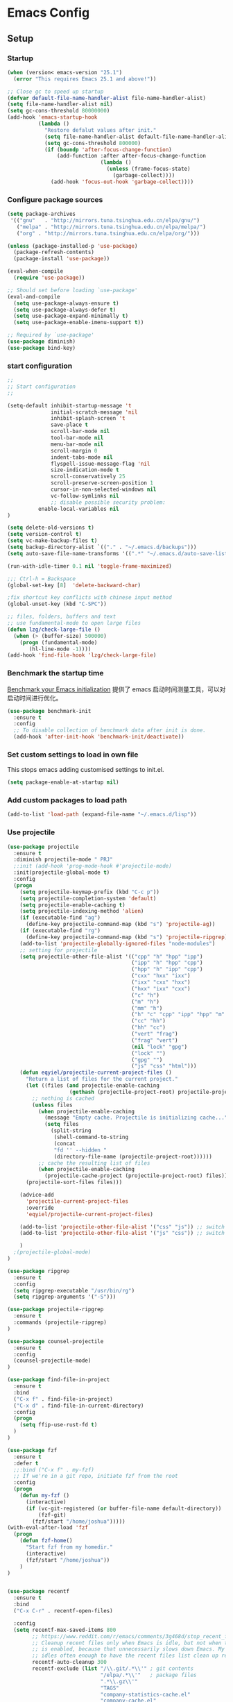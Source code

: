 
:PROPERTIES:
:END:

* Emacs Config
** Setup
*** Startup

#+begin_src emacs-lisp
(when (version< emacs-version "25.1")
  (error "This requires Emacs 25.1 and above!"))

;; Close gc to speed up startup
(defvar default-file-name-handler-alist file-name-handler-alist)
(setq file-name-handler-alist nil)
(setq gc-cons-threshold 80000000)
(add-hook 'emacs-startup-hook
          (lambda ()
            "Restore defalut values after init."
            (setq file-name-handler-alist default-file-name-handler-alist)
            (setq gc-cons-threshold 800000)
            (if (boundp 'after-focus-change-function)
                (add-function :after after-focus-change-function
                              (lambda ()
                                (unless (frame-focus-state)
                                  (garbage-collect))))
              (add-hook 'focus-out-hook 'garbage-collect))))
#+end_src
*** Configure package sources

#+BEGIN_SRC emacs-lisp
(setq package-archives
 '(("gnu"   . "http://mirrors.tuna.tsinghua.edu.cn/elpa/gnu/")
   ("melpa" . "http://mirrors.tuna.tsinghua.edu.cn/elpa/melpa/")
   ("org" . "http://mirrors.tuna.tsinghua.edu.cn/elpa/org/")))

(unless (package-installed-p 'use-package)
  (package-refresh-contents)
  (package-install 'use-package))

(eval-when-compile
  (require 'use-package))

;; Should set before loading `use-package'
(eval-and-compile
  (setq use-package-always-ensure t)
  (setq use-package-always-defer t)
  (setq use-package-expand-minimally t)
  (setq use-package-enable-imenu-support t))

;; Required by `use-package'
(use-package diminish)
(use-package bind-key)

#+END_SRC

*** start configuration
#+BEGIN_SRC emacs-lisp
;;
;; Start configuration
;;

(setq-default inhibit-startup-message 't
              initial-scratch-message 'nil
              inhibit-splash-screen 't
              save-place t
              scroll-bar-mode nil
              tool-bar-mode nil
              menu-bar-mode nil
              scroll-margin 0
              indent-tabs-mode nil
              flyspell-issue-message-flag 'nil
              size-indication-mode t
              scroll-conservatively 25
              scroll-preserve-screen-position 1
              cursor-in-non-selected-windows nil
              vc-follow-symlinks nil
              ;; disable possible security problem:
	      enable-local-variables nil
)

(setq delete-old-versions t)
(setq version-control t)
(setq vc-make-backup-files t)
(setq backup-directory-alist `(("." . "~/.emacs.d/backups")))
(setq auto-save-file-name-transforms '((".*" "~/.emacs.d/auto-save-list" t)))

(run-with-idle-timer 0.1 nil 'toggle-frame-maximized)

;;; Ctrl-h = Backspace
(global-set-key [8]  'delete-backward-char)

;fix shortcut key conflicts with chinese input method
(global-unset-key (kbd "C-SPC"))

;; files, folders, buffers and text
;; use fundamental-mode to open large files
(defun lzg/check-large-file ()
  (when (> (buffer-size) 500000)
    (progn (fundamental-mode)
	   (hl-line-mode -1))))
(add-hook 'find-file-hook 'lzg/check-large-file)

#+END_SRC


*** Benchmark the startup time
[[https://github.com/dholm/benchmark-init-el][Benchmark your Emacs initialization]] 提供了 emacs 启动时间测量工具，可以对启动时间进行优化。

#+BEGIN_SRC emacs-lisp
(use-package benchmark-init
  :ensure t
  :config
  ;; To disable collection of benchmark data after init is done.
  (add-hook 'after-init-hook 'benchmark-init/deactivate))
#+END_SRC

*** Set custom settings to load in own file

This stops emacs adding customised settings to init.el.

#+BEGIN_SRC emacs-lisp
(setq package-enable-at-startup nil)
#+END_SRC

*** Add custom packages to load path

#+BEGIN_SRC emacs-lisp
(add-to-list 'load-path (expand-file-name "~/.emacs.d/lisp"))
#+END_SRC

*** Use projectile
#+BEGIN_SRC emacs-lisp
(use-package projectile
  :ensure t
  :diminish projectile-mode " PRJ"
  ;:init (add-hook 'prog-mode-hook #'projectile-mode)
  :init(projectile-global-mode t)
  :config
  (progn
    (setq projectile-keymap-prefix (kbd "C-c p"))
    (setq projectile-completion-system 'default)
    (setq projectile-enable-caching t)
    (setq projectile-indexing-method 'alien)
    (if (executable-find "ag")
      (define-key projectile-command-map (kbd "s") 'projectile-ag))
    (if (executable-find "rg")
      (define-key projectile-command-map (kbd "s") 'projectile-ripgrep))
    (add-to-list 'projectile-globally-ignored-files "node-modules")
    ;; setting for projectile
    (setq projectile-other-file-alist '(("cpp" "h" "hpp" "ipp")
                                        ("ipp" "h" "hpp" "cpp")
                                        ("hpp" "h" "ipp" "cpp")
                                        ("cxx" "hxx" "ixx")
                                        ("ixx" "cxx" "hxx")
                                        ("hxx" "ixx" "cxx")
                                        ("c" "h")
                                        ("m" "h")
                                        ("mm" "h")
                                        ("h" "c" "cpp" "ipp" "hpp" "m" "mm")
                                        ("cc" "hh")
                                        ("hh" "cc")
                                        ("vert" "frag")
                                        ("frag" "vert")
                                        (nil "lock" "gpg")
                                        ("lock" "")
                                        ("gpg" "")
                                        ("js" "css" "html")))
    (defun eqyiel/projectile-current-project-files ()
      "Return a list of files for the current project."
      (let ((files (and projectile-enable-caching
                    (gethash (projectile-project-root) projectile-projects-cache))))
        ;; nothing is cached
        (unless files
          (when projectile-enable-caching
            (message "Empty cache. Projectile is initializing cache..."))
            (setq files
              (split-string
               (shell-command-to-string
               (concat
               "fd '' --hidden "
               (directory-file-name (projectile-project-root))))))
          ;; cache the resulting list of files
          (when projectile-enable-caching
            (projectile-cache-project (projectile-project-root) files)))
      (projectile-sort-files files)))

    (advice-add
      'projectile-current-project-files
      :override
      'eqyiel/projectile-current-project-files)

    (add-to-list 'projectile-other-file-alist '("css" "js")) ;; switch from css -> js
    (add-to-list 'projectile-other-file-alist '("js" "css")) ;; switch from js -> css

    )
  ;(projectile-global-mode)
)

(use-package ripgrep
  :ensure t
  :config
  (setq ripgrep-executable "/usr/bin/rg")
  (setq ripgrep-arguments '("-S")))

(use-package projectile-ripgrep
  :ensure t
  :commands (projectile-ripgrep)
)

(use-package counsel-projectile
  :ensure t
  :config
  (counsel-projectile-mode)
)

(use-package find-file-in-project
  :ensure t
  :bind
  ("C-x f" . find-file-in-project)
  ("C-x d" . find-file-in-current-directory)
  :config
  (progn 
    (setq ffip-use-rust-fd t)
  )  
)

(use-package fzf
  :ensure t
  :defer t
  ;;:bind ("C-x f" . my-fzf)
  ;; If we're in a git repo, initiate fzf from the root
  :config
  (progn
    (defun my-fzf ()
      (interactive)
      (if (vc-git-registered (or buffer-file-name default-directory))
          (fzf-git)
        (fzf/start "/home/joshua")))))
(with-eval-after-load 'fzf
  (progn
    (defun fzf-home()
      "Start fzf from my homedir."
      (interactive)
      (fzf/start "/home/joshua"))
    )
)


(use-package recentf
  :ensure t
  :bind
  ("C-x C-r" . recentf-open-files)

  :config
  (setq recentf-max-saved-items 800
        ;; https://www.reddit.com/r/emacs/comments/3g468d/stop_recent_files_showing_elpa_packages/
        ;; Cleanup recent files only when Emacs is idle, but not when the mode
        ;; is enabled, because that unnecessarily slows down Emacs. My Emacs
        ;; idles often enough to have the recent files list clean up regularly
        recentf-auto-cleanup 300
        recentf-exclude (list "/\\.git/.*\\'" ; git contents
                              "/elpa/.*\\'"   ; package files
                              ".*\\.gz\\'"
                              "TAGS"
                              "company-statistics-cache.el"
                              "company-cache.el"
                              ".*-autoloads\\.el\\'"
                              ;; https://github.com/hlissner/.emacs.d/blob/master/core/core-editor.el
                              "^/tmp/"
                              "^/ssh:"
                              "/TAGS$"
                              "^/var/folders/.+$"
                              ;; John Wiegley
                              "~\\'"
                              "\\`out\\'"
                              "\\.log\\'"
                              "^/[^/]*:"
                              "\\.el\\.gz\\'"))
  (recentf-mode 1))
#+END_SRC

** Coding
*** global config
#+BEGIN_SRC emacs-lisp

;You can also tell Emacs to revert buffers periodically. To do this for a specific buffer, enable the minor mode Auto-Revert mode by typing M-x auto-revert-mode. This automatically reverts the current buffer when its visited file changes on disk. To do the same for all file buffers, type M-x global-auto-revert-mode to enable Global Auto-Revert mode. These minor modes do not check or revert remote files, because that is usually too slow. This behavior can be changed by setting the variable auto-revert-remote-files to non-nil.
;我们使能 global-auto-revert-mode, 就是想以 disk 上的修改为准

(global-auto-revert-mode)

(setq
  backup-by-copying t
  backup-directory-alist  '(("." . "~/.saves"))
  delete-old-versions t
  kept-new-versions 6
  kept-old-versions 2
  version-control t)

(set-language-environment "UTF-8")


(define-key global-map (kbd "S-<left>") 'windmove-left)
(define-key global-map (kbd "S-<right>") 'windmove-right)
(define-key global-map (kbd "S-<up>") 'windmove-up)
(define-key global-map (kbd "S-<down>") 'windmove-down)

;; select current line
(defun highlight-current-line ()
   (interactive)
   (set-mark (line-beginning-position))
   (end-of-line))

(define-key global-map (kbd "C-M-l") 'highlight-current-line)
(define-key global-map (kbd "C-c ,") 'rename-buffer)


;; open truncate lines
;; https://www.zhihu.com/question/50377885 自动换行
(global-visual-line-mode 1) ; 1 for on, 0 for off.

(use-package exec-path-from-shell
  :ensure)

(exec-path-from-shell-copy-env "PATH")

#+END_SRC

*** Which-key
非常有用的组件，当只是输入一部分是按键时，在下面窗口显示候选项.
#+BEGIN_SRC emacs-lisp
;; bring up help for key bindings
(use-package which-key
  :ensure t
  :config
  (which-key-mode))
#+END_SRC
*** rtags
#+begin_src emacs-lisp
;(use-package rtags
;  :config
;  (progn
;  (add-hook 'c-mode-common-hook 
;			  (lambda () 
;				(rtags-enable-standard-keybindings)
;				(local-set-key (kbd "M-.") 'rtags-find-symbol-at-point)
;;				(local-set-key (kbd "M-s") 'rtags-find-symbol)
;				(local-set-key (kbd "M-,") 'rtags-location-stack-back)
;				(local-set-key (kbd "C-M-*") 'rtags-location-stack-forward)
;				(local-set-key (kbd "M-N") 'rtags-next-match)
;				(local-set-key (kbd "M-P") 'rtags-previous-match)
;				(local-set-key (kbd "C-S-SPC") 'rtags-print-cursorinfo)
;				))
;	))
;
#+end_src
*** ggtags for source code navigation

https://github.com/leoliu/ggtags

#+BEGIN_SRC emacs-lisp
; tags for code navigation
;(use-package ggtags
;  :ensure t
;  :config
;  (progn
;  (defun enable-ggtags-condition ()
;    (when
;      (locate-dominating-file default-directory "GTAGS")
;      (add-hook 'prog-mode-hook #'ggtags-mode)))
;  (enable-ggtags-condition)
;  (define-key ggtags-mode-map (kbd "C-c g s") 'ggtags-find-other-symbol)
;  (define-key ggtags-mode-map (kbd "C-c g h") 'ggtags-view-tag-history)
;  (define-key ggtags-mode-map (kbd "C-c g r") 'ggtags-find-reference)
;  (define-key ggtags-mode-map (kbd "C-c g t") 'ggtags-find-tag-dwim) 
;  (define-key ggtags-mode-map (kbd "C-c g f") 'ggtags-find-file)
;  (define-key ggtags-mode-map (kbd "C-c g c") 'ggtags-create-tags)
;  (define-key ggtags-mode-map (kbd "C-c g u") 'ggtags-update-tags)
;  ;(define-key ggtags-mode-map (kbd "M-]") 'ggtags-find-reference)
;  ;(define-key ggtags-mode-map (kbd "C-M-.") 'ggtags-find-tag-regexp)
;  )
;)
#+END_SRC

*** Dump jump

https://github.com/jacktasia/dumb-jump

#+BEGIN_SRC emacs-lisp
(use-package dumb-jump
  :bind (("M-g o" . dumb-jump-go-other-window)
         ("M-g j" . dumb-jump-go)
         ("M-g b" . dumb-jump-back)
         ("M-g i" . dumb-jump-go-prompt)
         ("M-g x" . dumb-jump-go-prefer-external)
         ("M-g z" . dumb-jump-go-prefer-external-other-window))
  :ensure)

#+END_SRC
*** Auto complete with company

[[https://phenix3443.github.io/notebook/emacs/company-practice.html][company-mode 实践]]


#+BEGIN_SRC emacs-lisp

(use-package company
  :ensure t
  :defer t
  :diminish company-mode " AC"
  :init
  (progn
    (require 'company)
    (setq company-minimum-prefix-length 2
          company-require-match nil
          company-dabbrev-ignore-case nil
          company-dabbrev-downcase nil
          company-backends
          '((company-capf
             company-files
             company-keywords
             company-yasnippet
             )
             (company-abbrev company-dabbrev)))
     (define-key company-mode-map (kbd "M-/") 'company-complete)
     (define-key company-active-map (kbd "M-n") nil)
     (define-key company-active-map (kbd "M-p") nil)
     (global-company-mode t))
)

#+END_SRC

*** LSP

#+BEGIN_SRC emacs-lisp
;(use-package eglot
;  :hook (prog-mode . eglot-ensure)
;  :config 
;  (add-to-list 'eglot-server-programs '(python-mode . ("pyls")))
;  (add-to-list 'eglot-server-programs '(rust-mode . ("rls")))
;;  (add-to-list 'eglot-server-programs '((c++-mode c-mode) "clangd"))
;  (add-to-list 'eglot-server-programs '((c++-mode c-mode) "ccls"))
;  (add-to-list 'eglot-server-programs '(js2-mode . ("javascript-typescript-stdio")))
;  (add-to-list 'eglot-server-programs '(typescript-mode . ("javascript-typescript-stdio")))
;  (add-to-list 'eglot-server-programs '(javascript-mode . ("javascript-typescript-stdio")))
;  (add-hook 'eglot--managed-mode-hook (lambda () (flymake-mode -1)))
;)

;https://emacs-china.org/t/lsp-mode-lsp-el/7742 使用lsp-mode 的新接口
(use-package lsp-mode
:commands lsp
:custom
  (lsp-project-blacklist '("^/usr/"))
  (lsp-prefer-flymake nil)
  (lsp-highlight-symbol-at-point nil)
  (lsp-auto-guess-root t)
:config
  (require 'lsp-clients)
)

(use-package lsp-ui
:commands lsp-ui-mode
:hook
(lsp-mode . lsp-ui-mode)
:bind (:map lsp-ui-mode-map
    ([remap xref-find-definitions] . lsp-ui-peek-find-definitions)
    ([remap xref-find-references] . lsp-ui-peek-find-references))
:config
  (setq lsp-ui-sideline-enable t
        lsp-ui-sideline-show-symbol t
        lsp-ui-sideline-show-hover t
        lsp-ui-sideline-show-code-actions t
        lsp-ui-sideline-update-mode 'point)
)

(use-package company-lsp
:commands company-lsp
:custom
  (company-quickhelp-delay 1)
  (company-lsp-enable-snippet t)
  (company-lsp-async t)
  (company-lsp-cache-candidates t)
  (company-lsp-enable-recompletion t)
:config
  (push 'company-lsp company-backends)
)
#+END_SRC

*** Yasnippet

#+BEGIN_SRC emacs-lisp
;;;;;;;;;;;;;;;;;;;;;;;;;;;;;;;;;;;;;;;;;;;;;;;;;;;;;;;;;;;;;;;;;;;;;;
;; Package: yasnippet
;;;;;;;;;;;;;;;;;;;;;;;;;;;;;;;;;;;;;;;;;;;;;;;;;;;;;;;;;;;;;;;;;;;;;;
(use-package yasnippet
  :ensure t
  :commands (yas-reload-all)
  :init
  (eval-when-compile
    ;; Silence missing function warnings
    (declare-function yas-global-mode "yasnippet.el"))
  :defer 5
  :config
  (yas-global-mode t)
  (yas-reload-all))
(use-package yasnippet-snippets
  :ensure t
  :after yasnippet
  :config
  (yas-reload-all))

#+END_SRC
*** docker
#+BEGIN_SRC emacs-lisp
(use-package dockerfile-mode
  :defer t
  :ensure t
)
#+END_SRC

*** web-mode
#+BEGIN_SRC emacs-lisp

(use-package emmet-mode
  :defer t
  :ensure t
)

(use-package nodejs-repl
  :defer t
  :ensure)

(use-package web-mode
  :defer t
  :ensure t
  :mode (("\\.jsx\\'" . web-mode)
         ("\\.vue\\'" . web-mode)
         ("\\.js\\'" . web-mode)
         ("\\.ts\\'" . web-mode)
         ("\\.css\\'" . web-mode)
         ("\\.json\\'" . web-mode)
         ("\\.html\\'" . web-mode))
  :config
    (add-hook 'web-mode-hook 'emmet-mode)
    (add-hook 'web-mode-hook 'company-mode)
    (add-hook 'web-mode-hook
      (lambda ()
        (progn
          (setq web-mode-script-padding 0)
          (setq web-mode-enable-current-element-highlight nil)
          (set-face-foreground 'web-mode-html-tag-bracket-face "white")
          (when (string= web-mode-content-type "jsx")
            (progn
              (setq-local emmet-expand-jsx-className? t))))))
       (define-key web-mode-map (kbd "C-j") 'emmet-expand-line)
       (define-key web-mode-map (kbd "C-c z z") 'nodejs-repl)
       (define-key web-mode-map (kbd "C-c z r") 'nodejs-repl-send-region)
       (define-key web-mode-map (kbd "C-c z l") 'nodejs-repl-send-last-sexp)
       (add-to-list 'web-mode-content-types '("html" . "\\.vue\\'"))
       (add-to-list 'web-mode-content-types '("json" . "\\.json\\'"))
       (add-to-list 'web-mode-content-types '("jsx" . ".\\.js[x]?\\'")))

#+END_SRC

*** whitespace-cleanup
#+BEGIN_SRC emacs-lisp
(use-package whitespace-cleanup-mode
  :ensure t
  :config
  ;(add-hook 'before-save-hook 'whitespace-cleanup))
)
#+END_SRC

*** markdown
#+BEGIN_SRC emacs-lisp
(use-package markdown-mode
  :defer t
  :ensure t
  :commands (markdown-mode gfm-mode)
  :config (define-key markdown-mode-map (kbd "C-c C-c") 'markdown-preview-mode)
  :init (setq markdown-command "multimarkdown")

  (use-package markdown-preview-mode
  :ensure t
    :defer t)
)
#+END_SRC

*** typescript

#+BEGIN_SRC emacs-lisp
;https://github.com/ananthakumaran/tide
;(use-package tide
;  :ensure t
;  :defer t
;  :config
;
;    (defun my-ts-mode-configuration ()
;      (interactive)
;      (tide-setup)
;      (eldoc-mode +1)
;      (tide-hl-identifier-mode +1)
;      (company-mode +1))
;      ; (define-key typescript-mode-map (kbd "M-/") 'tide-jump-to-implementation)
;      ;(define-key typescript-mode-map (kbd "M-?") 'tide-references))
;
;    (add-hook 'typescript-mode 'my-ts-mode-configuration)
;    ;; aligns annotation to the right hand side
;    (setq company-tooltip-align-annotations t)
;    ;; formats the buffer before saving
;    (add-hook 'before-save-hook 'tide-format-before-save)
;    (add-to-list 'auto-mode-alist '("\\.js\\'" . typescript-mode))
;    (add-to-list 'auto-mode-alist '("\\.ts\\'" . typescript-mode))
;
;    (setq tide-format-options '(:insertSpaceAfterFunctionKeywordForAnonymousFunctions t :placeOpenBraceOnNewLineForFunctions nil))
;)

#+END_SRC

*** Spell check for text editor mode
#+BEGIN_SRC emacs-lisp
(set-default 'ispell-skip-html t)
(setq ispell-local-dictionary "english")
(setq-default ispell-program-name "hunspell")

(defun turn-on-flyspell ()
  "Force flyspell-mode on using a positive arg.  For use in hooks."
  (interactive)
  (flyspell-mode 1))

(autoload 'flyspell-mode "flyspell" "On-the-fly spelling checker." t)
(add-hook 'text-mode-hook 'turn-on-flyspell)
(add-hook 'TeX-mode-hook 'turn-on-flyspell)

#+END_SRC

*** init-editing-utils.el
#+BEGIN_SRC emacs-lisp

;; whitespace mode
(autoload 'whitespace-mode "whitespace" "Toggle whitespace visualization."        t)
(autoload 'whitespace-toggle-options "whitespace" "Toggle local `whitespace-mode' options." t)

;https://www.reddit.com/r/emacs/comments/3rxfr5/xclip_copypaste_killyank_and_emacs_in_a_terminal/
(use-package xclip
  :ensure t
  :config
  (xclip-mode 1)
  (setq x-select-enable-clipboard t 
        x-select-enable-primary t)
)

;https://stackoverflow.com/questions/1229142/how-can-i-save-my-mini-buffer-history-in-emacs
(savehist-mode 1)
;; http://www.oreillynet.com/lpt/wlg/6162
;(setq x-select-enable-clipboard t)
;(setq interprogram-paste-function 'x-cut-buffer-or-selection-value)

;(global-set-key "\C-w" 'clipboard-kill-region)
;(global-set-key "\M-w" 'clipboard-kill-ring-save)
;(global-set-key "\C-y" 'clipboard-yank)


(setq select-active-regions t) ;  active region sets primary X11 selection
(global-set-key [mouse-2] 'mouse-yank-primary)  ; make mouse middle-click only paste from primary X11 selection, not clipboard and kill ring.

;;http://superuser.com/questions/330849/can-i-tell-emacs-to-paste-middle-mouse-button-on-the-cursor-position
(setq mouse-yank-at-point t)

(defun yank-to-x-clipboard ()
  (interactive)
  (if (region-active-p)
        (progn
          (shell-command-on-region (region-beginning) (region-end) "xsel -i -b")
          (message "Yanked region to clipboard!")
          (deactivate-mark))
    (message "No region active; can't yank to clipboard!")))

#+END_SRC
*** Magit is an awesome interface to git. Summon it with `C-x g`.
#+BEGIN_SRC emacs-lisp
(use-package magit
  :defer t
  :ensure t
  :bind ("C-x g" . magit-status))
(use-package git-gutter
  :ensure t
  :config
  (global-git-gutter-mode 't)
  :diminish git-gutter-mode)
(use-package git-timemachine
  :ensure t)
#+END_SRC

*** C/C++ mode
- **Install ccls**

#+begin_src shell
git clone --depth=1 --recursive https://github.com/MaskRay/ccls
cd ccls
cmake -H. -BRelease -DCMAKE_BUILD_TYPE=Release -DCMAKE_EXPORT_COMPILE_COMMANDS=YES
cmake  --build Release
#+end_src

- **Install ccls shell wrapper(/usr/local/bin/ccls)**

#+begin_src shell
CCLS_DIR=/data/code/misc/ccls
exec $CCLS_DIR/Release/ccls --log-file=/tmp/ccls.log -v=1  "$@"
#+end_src

#+BEGIN_SRC emacs-lisp
(use-package ccls
  :init
  (defun ccls/callee () (interactive)
	 (lsp-ui-peek-find-custom "$ccls/call" '(:callee t)))
  (defun ccls/caller () (interactive)
	 (lsp-ui-peek-find-custom "$ccls/call"))
  (defun ccls/vars (kind)
    (lsp-ui-peek-find-custom "$ccls/vars" `(:kind ,kind)))
  (defun ccls/base (levels)
    (lsp-ui-peek-find-custom "$ccls/inheritance" `(:levels ,levels)))
  (defun ccls/derived (levels)
    (lsp-ui-peek-find-custom "$ccls/inheritance" `(:levels ,levels :derived t)))
  (defun ccls/member (kind) (interactive)
	 (lsp-ui-peek-find-custom "$ccls/member" `(:kind ,kind)))

  ;; References w/ Role::Role
  (defun ccls/references-read () (interactive)
	 (lsp-ui-peek-find-custom
	  "textDocument/references"
	  (plist-put
	   (lsp--text-document-position-params) :role 8)))

  ;; References w/ Role::Write
  (defun ccls/references-write ()
    (interactive)
    (lsp-ui-peek-find-custom
     "textDocument/references"
     (plist-put
      (lsp--text-document-position-params) :role 16)))

  ;; References w/ Role::Dynamic bit (macro expansions)
  (defun ccls/references-macro () (interactive)
	 (lsp-ui-peek-find-custom
	  "textDocument/references"
	  (plist-put
	   (lsp--text-document-position-params) :role 64)))

  ;; References w/o Role::Call bit (e.g. where functions are taken addresses)
  (defun ccls/references-not-call () (interactive)
	 (lsp-ui-peek-find-custom
	  "textDocument/references"
	  (plist-put
	   (lsp--text-document-position-params) :excludeRole 32)))
  ;; ccls/vars ccls/base ccls/derived ccls/members have a parameter while others are interactive.
  ;; (ccls/base 1) direct bases
  ;; (ccls/derived 1) direct derived
  ;; (ccls/member 2) => 2 (Type) => nested classes / types in a namespace
  ;; (ccls/member 3) => 3 (Func) => member functions / functions in a namespace
  ;; (ccls/member 0) => member variables / variables in a namespace
  ;; (ccls/vars 1) => field
  ;; (ccls/vars 2) => local variable
  ;; (ccls/vars 3) => field or local variable. 3 = 1 | 2
  ;; (ccls/vars 4) => parameter
  ;:custom
  ;(ccls-executable "/home/joshua/code/misc/ccls/Release/ccls")
  ;(ccls-args '("--log-file=/home/joshua/tmp/ccls.log" "-v=2" "--init={\"maxPathSize\":512}"))
  :hook ((c-mode c++-mode) . (lambda () (require 'ccls) (lsp)))
)

(use-package ivy-xref
  :ensure t
  :after ivy
  :custom (xref-show-xrefs-function #'ivy-xref-show-xrefs))


(use-package clang-format
  :init
  (setq clang-format-style "Google")
  :bind
  (("C-c C-f" . clang-format-region)))

(use-package modern-cpp-font-lock
  :ensure t
  :delight modern-c++-font-lock-mode
  :hook (c++-mode . modern-c++-font-lock-mode))

;; google-c-style
(use-package google-c-style
  :ensure t
  :hook ((c-mode-common . google-set-c-style)
         (c-mode-common . google-make-newline-indent)))

;; cmake-mode
(use-package cmake-mode
  :ensure t
  :defer t
  :hook (cmake-mode . (lambda()
                        (progn
                          (setq-local company-idle-delay nil)
                          (setq-local company-dabbrev-code-everywhere t)
                          (setq-local company-backends '(company-cmake
                                                         company-capf
                                                         company-files))))))

;; cmake-font-lock
(use-package cmake-font-lock
  :ensure t
  :commands (cmake-font-lock-activate)
  :hook (cmake-mode . (lambda() (progn
                              (cmake-font-lock-activate)
                              (font-lock-refresh-defaults)))))

;;http://emacs-fu.blogspot.com/2008/12/quickly-switching-between-header-and.html
;;quickly switch between header and source
(add-hook 'c-mode-common-hook
  (lambda()
    (local-set-key  (kbd "C-c o") 'ff-find-other-file)))

;;; http://www.emacswiki.org/emacs/CEldocMode
;;(add-hook 'c-mode-hook 'c-turn-on-eldoc-mode)

#+END_SRC

*** Tex/LaTeX mode
#+BEGIN_SRC emacs-lisp
(use-package auctex
  :ensure t
  :mode ("\\.tex\\'" . latex-mode)
  :defer t
  :custom
   (TeX-auto-save t)
   (TeX-electric-escape nil)
   (TeX-electric-math '("\\(" . "\\)") "Smart $ behavior")
   (TeX-electric-sub-and-superscript t)
   (TeX-parse-self t)
   (reftex-plug-into-AUCTeX t)
   (TeX-source-correlate-method 'synctex)
   (TeX-source-correlate-mode t)
   (TeX-clean-confirm nil)
   ;; TeX-command-list by default contains a bunch of stuff I'll never
   ;; use. I use latexmk, xelatexmk, and View.  That's pretty much it.
   ;; Maybe one day I'll add "clean" back to the list.
   (TeX-command-list
    '(("LaTeXMK" "latexmk -synctex=1 -quiet -xelatex %s"
       TeX-run-compile nil t :help "Process file with xelatexmk")
      ("View" "%V" TeX-run-discard-or-function nil t :help "Run Viewer")))
  :hook
   (LaTeX-mode . LaTeX-math-mode)
   (LaTeX-mode . reftex-mode)
   (LaTeX-mode . TeX-PDF-mode)
   (LaTeX-mode . LaTeX-preview-setup)
   (LaTeX-mode . flyspell-mode)
  :config
  (setq-default TeX-master nil)
  (setq-default TeX-engine 'xetex)
  (setq-default TeX-command-default "LaTeXMK")
  (setq-default TeX-PDF-mode t)
  (use-package auctex-latexmk
    :ensure t
    :config
    (auctex-latexmk-setup))

  (use-package company-auctex
    :ensure t
    :requires company
    :config
    (company-auctex-init))
  )

(use-package company-math
  :ensure t
  :requires company
  :config
  (add-hook 'LaTeX-mode-hook (lambda ()
                               (set (make-local-variable 'company-backends)
                                     '(company-math-symbols-latex
                                       company-latex-commands
                                       company-math-symbols-unicode
                                       company-files
                                       company-capf
                                       company-semantic
                                       company-dabbrev
                                       ))
                               (TeX-fold-mode 1)
                               (add-hook 'find-file-hook
                                         'TeX-fold-buffer t t)))
  (add-hook 'LaTeX-mode-hook #'outline-minor-mode)
)

(use-package company-reftex
  :ensure t
  :config (add-to-list 'company-backends #'company-reftex-labels))

(use-package cdlatex
  :ensure t
  :config
  (add-hook 'org-mode-hook 'turn-on-org-cdlatex)
  (add-hook 'LaTeX-mode-hook 'turn-on-cdlatex))

#+END_SRC

*** Email for emacs
#+BEGIN_SRC emacs-lisp
(add-to-list 'load-path "/usr/local/share/emacs/site-lisp/mu4e")
(autoload 'mu4e "mu4e")
(eval-after-load 'mu4e
'(progn
  ;; Use mu4e as default mail agent
  (setq mail-user-agent 'mu4e-user-agent)
  ;; Mail folder set to ~/Maildir
(setq mu4e-maildir "~/Mail")         ; NOTE: should not be symbolic link
;; Fetch mail by offlineimap
;(setq mu4e-get-mail-command "offlineimap")
;; Fetch mail in 60 sec interval
(setq mu4e-update-interval nil)

;hide the \"Indexing...\" messages
(setq mu4e-hide-index-messages t)

; process it out of mu to speed up mu4e
(setq mu4e-index-lazy-check t)

; do not show related thread mails
(setq mu4e-headers-include-related nil)
(setq mu4e-headers-show-threads nil)

;; don't keep message buffers around
(setq message-kill-buffer-on-exit t)

;set default attachments save dir
(setq mu4e-attachment-dir "/data/mail/attachments")

;; folder for sent messages
(setq mu4e-sent-folder   "/whaley/Sent Messages")
;; unfinished messages
(setq mu4e-drafts-folder "/whaley/Drafts")
;; trashed messages
(setq mu4e-trash-folder  "/whaley/Junk")
;; saved messages
(setq mu4e-trash-folder  "/whaley/Archives")

(require 'mu4e-contrib)
(setq mu4e-html2text-command 'mu4e-shr2text)
;; try to emulate some of the eww key-bindings
;(add-hook 'mu4e-view-mode-hook
;          (lambda ()
;            (local-set-key (kbd "<tab>") 'shr-next-link)
;            (local-set-key (kbd "<backtab>") 'shr-previous-link)))

;Now, when viewing such a difficult message, type aV, and
;the message opens inside a webbrowser.
(add-to-list 'mu4e-view-actions
             '("ViewInBrowser" . mu4e-action-view-in-browser) t)

;; whether to show images
(setq mu4e-view-show-images nil)

;whether to confirm quit
(setq mu4e-confirm-quit nil)

;cc to self by default
(setq mu4e-compose-keep-self-cc t)

;; sending mail
(setq message-send-mail-function 'message-send-mail-with-sendmail
      sendmail-program "/usr/sbin/sendmail"
      user-full-name "Li Zhiguang"
      message-sendmail-f-is-evil 't)

(require 'org-mu4e)

(define-key mu4e-headers-mode-map (kbd "C-c c") 'org-mu4e-store-and-capture)
(define-key mu4e-view-mode-map    (kbd "C-c c") 'org-mu4e-store-and-capture)
(define-key mu4e-headers-mode-map (kbd "<tab>") 'mu4e-headers-next-unread)
(define-key mu4e-view-mode-map (kbd "<tab>") 'mu4e-view-headers-next-unread)

(setq mu4e-headers-date-format "%d-%m-%Y %H:%M")
(setq mu4e-headers-fields
    '( (:date          .  18)    ;; alternatively, use :human-date
       (:flags         .   4)
       (:from-or-to    .  16)
       (:subject       .  nil))) ;; alternatively, use :thread-subject

(setq mu4e-maildir-shortcuts
      '( ("/whaley/INBOX"               . ?i)
         ("/whaley/Sent Messages"   . ?s)
         ("/whaley/bugzilla"   . ?b)
         ("/whaley/Junk"       . ?t)))

(setq mu4e-headers-actions
  '( ("capture message"  . mu4e-action-capture-message)
     ("show this thread" . mu4e-action-show-thread)))


;; 1) messages to me@foo.example.com should be replied with From:me@foo.example.com
;; 2) messages to me@bar.example.com should be replied with From:me@bar.example.com
;; 3) all other mail should use From:me@cuux.example.com
(add-hook 'mu4e-compose-pre-hook
  (defun my-set-from-address ()
    "Set the From address based on the To address of the original."
    (let ((msg mu4e-compose-parent-message)) ;; msg is shorter...
      (when msg
        (setq user-mail-address
          (cond
            ((mu4e-message-contact-field-matches msg :to "li.zhiguang@whaley.cn")
              "li.zhiguang@whaley.cn")
            ((mu4e-message-contact-field-matches msg :to "muzili@gmail.com")
              "muzili@gmail.com")
            (t "li.zhiguang@whaley.cn")))))))

(add-hook 'mu4e-compose-mode-hook
  (defun my-add-bcc ()
    "Add a Bcc: header."
    (save-excursion (message-add-header "Bcc: li.zhiguang@whaley.cn\n"))))

;; always show mail adress
(setq mu4e-view-show-addresses t)

;Maximum number of results to show; this affects performance
;quite a bit
(setq mu4e-headers-results-limit 2000)
; do not ask when save attachments
(setq mu4e-save-multiple-attachments-without-asking t)
(setq mu4e-bookmarks
      '(
        ("maildir:/whaley/INBOX"                             "[Whaley] All"            ?a)
        ("flag:unread from:bugzilla"                         "[Whaley] Unread bugs"    ?b)
        ("flag:unread from:gerrit"                           "[Whaley] Unread CLs"     ?g)
        ("flag:unread from:jenkins@whaley.cn subject:Failed" "[Whaley] Unread failed built"     ?j)
        ("flag:unread AND maildir:/whaley/INBOX"             "[Whaley] Unread Inbox"   ?u)
        ("date:24h..now AND maildir:/whaley/INBOX"         "Today's messages"        ?t)
        ("date:7d..now AND maildir:/whaley/INBOX"            "Last 7 days"             ?w)
        ("date:30d..now AND maildir:/whaley/INBOX"           "Last 30 days"            ?m)
        ("mime:image/* AND maildir:/whaley/INBOX"            "Messages with images"    ?p)
        ("flag:attach AND maildir:/whaley/INBOX"             "Message with attachment" ?A)
        ("date:1m..now AND mime:text/calendar"               "Calendar in 1 month"     ?c)
        ))

; message mode hooks
(add-hook 'message-mode-hook 'orgstruct++-mode 'append)
(add-hook 'message-mode-hook 'turn-on-auto-fill 'append)
;(add-hook 'message-mode-hook 'bbdb-define-all-aliases 'append)
(add-hook 'message-mode-hook 'orgtbl-mode 'append)
(add-hook 'message-mode-hook 'turn-on-flyspell 'append)
(add-hook 'message-mode-hook
          '(lambda () (setq fill-column 72))
          'append)
))

#+END_SRC

*** ivy

ivy 能够补全emacs的很多东西，如命令等。 需要 ivy swiper counsel 插件共同工作, 见[[https://github.com/abo-abo/swiper][Ivy - a generic completion frontend for Emacs]].

#+BEGIN_SRC emacs-lisp

(use-package ivy
  :ensure t
  :diminish ivy-mode
  :bind (:map ivy-minibuffer-map
              ("M-x" . ivy-dispatching-done))
  :config
  (progn
    (with-eval-after-load 'projectile
      (setq projectile-completion-system 'ivy))
    (with-eval-after-load 'magit
      (setq magit-completing-read-function 'ivy-completing-read))
    (with-eval-after-load 'dumb-jump
       (setq dumb-jump-selector 'ivy))
    (with-eval-after-load 'mu4e
      (setq mu4e-completing-read-function 'ivy-completing-read))
    (with-eval-after-load 'rtags
      (setq rtags-display-result-backend 'ivy))

    (setq ivy-use-virtual-buffers nil)
    (setq ivy-flx-limit 100)
    (setq ivy-re-builders-alist
        '((counsel-git-log . ivy--regex-plus)
          (swiper . ivy--regex-plus)
          (swiper-multi . ivy--regex-plus)
          (projectile-completing-read . ivy--regex-fuzzy)
          (counsel-fzf . regexp-quote)
          (t . ivy--regex-fuzzy)))
    (setq ivy-initial-inputs-alist nil)
    ;(setq-default ivy-use-virtual-buffers t)

    ;; swapping behavior
    (define-key ivy-minibuffer-map (kbd "RET") 'ivy-alt-done)
    (define-key ivy-minibuffer-map (kbd "C-j") 'ivy-done)

    (define-key ivy-minibuffer-map (kbd "<C-return>") 'ivy-immediate-done)

    (setq enable-recursive-minibuffers t)
    (ivy-mode t)
    ))

(use-package swiper
  :ensure t
  :after ivy
  :bind ("C-s" . swiper)
  :config
  (progn
    ;;https://www.emacswiki.org/emacs/SearchAtPoint
    (define-key swiper-map (kbd "M-.")
      (lambda () (interactive) (insert (format "\\<%s\\>" (with-ivy-window (thing-at-point 'symbol))))))
  ))

(use-package counsel
  :ensure t
  :bind (("M-x" . counsel-M-x)
         ("C-o" . counsel-find-file))
  :init
  (setq projectile-switch-project-action 'counsel-fzf)
  :commands (counsel-ag
             counsel-find-file
             counsel-fzf
             counsel-git
             counsel-rg
             counsel-yank-pop)
  :config
  (use-package smex
    :ensure t)
  ;(use-package flx
  ;  :ensure t)
  (ivy-mode 1)
  (setq ivy-use-virtual-buffers t)
  (setq counsel-yank-pop-height 15)
  (setq counsel-evil-registers-height 15)

  ;; intentional space before end of string
  (setq ivy-count-format "(%d/%d) ")

  (setq ivy-use-selectable-prompt t)
  (setq counsel-async-filter-update-time 10000)
  (setq ivy-dynamic-exhibit-delay-ms 20)

  (setq counsel-git-cmd
        "git ls-files --exclude-standard --full-name --others --cached --")
  (setq counsel-rg-base-command
        "rg --max-columns 80 -i --no-heading --line-number --color never %s .")
  (setq counsel-ag-base-command "ag -U --nocolor --nogroup %s -- .")
  (ivy-set-prompt 'counsel-fzf (lambda () "> "))
)

#+END_SRC

*** Hydra
#+begin_src emacs-lisp
;; hydra
(use-package hydra
  :defer t)

(defhydra hydra-smartparens (global-map "M-p s" :hint t)
  "
Sexps (quit with _q_, help with _h_)
^Nav^            ^Barf/Slurp^                 ^Depth^
^---^------------^----------^-----------------^-----^-----------------
_f_: forward     _→_:          slurp forward   _R_: splice
_b_: backward    _←_:          barf forward    _r_: raise
_u_: backward ↑  _C-<right>_:  slurp backward  _↑_: raise backward
_d_: forward ↓   _C-<left>_:   barf backward   _↓_: raise forward
_p_: backward ↓
_n_: forward ↑
^Kill^           ^Misc^                       ^Wrap^
^----^-----------^----^-----------------------^----^------------------
_w_: copy        _j_: join                    _(_: wrap with ( )
_k_: kill        _s_: split                   _{_: wrap with { }
^^               _t_: transpose               _'_: wrap with ' '
^^               _c_: convolute               _\"_: wrap with \" \"
^^               _i_: indent defun"
  ("q" nil)
  ("h" hydra-smartparens/body)
  ;; Wrapping
  ("(" (lambda (_) (interactive "P") (sp-wrap-with-pair "(")))
  ("{" (lambda (_) (interactive "P") (sp-wrap-with-pair "{")))
  ("'" (lambda (_) (interactive "P") (sp-wrap-with-pair "'")))
  ("\"" (lambda (_) (interactive "P") (sp-wrap-with-pair "\"")))
  ;; Navigation
  ("f" sp-forward-sexp )
  ("b" sp-backward-sexp)
  ("u" sp-backward-up-sexp)
  ("d" sp-down-sexp)
  ("p" sp-backward-down-sexp)
  ("n" sp-up-sexp)
  ;; Kill/copy
  ("w" sp-copy-sexp)
  ("k" sp-kill-sexp)
  ;; Misc
  ("t" sp-transpose-sexp)
  ("j" sp-join-sexp)
  ("s" sp-split-sexp)
  ("c" sp-convolute-sexp)
  ("i" sp-indent-defun)
  ;; Depth changing
  ("R" sp-splice-sexp)
  ("r" sp-splice-sexp-killing-around)
  ("<up>" sp-splice-sexp-killing-backward)
  ("<down>" sp-splice-sexp-killing-forward)
  ;; Barfing/slurping
  ("<right>" sp-forward-slurp-sexp)
  ("<left>" sp-forward-barf-sexp)
  ("C-<left>" sp-backward-barf-sexp)
  ("C-<right>" sp-backward-slurp-sexp))

#+end_src
*** hungry-delete

一次删除连续的空格, 不用按多次删除键

#+BEGIN_SRC emacs-lisp
(use-package hungry-delete
  :ensure t
  :diminish hungry-delete-mode
  :config
  (global-hungry-delete-mode t)
)
#+END_SRC
*** Smart shift
https://github.com/hbin/smart-shift
#+begin_src emacs-lisp
(use-package smart-shift
  :ensure t
  :defer t
  :config
  (progn
    (global-smart-shift-mode 1)
    ))
#+end_src
*** Smart parents

输入括号，引号成对出现, 具体见 [[https://github.com/lujun9972/emacs-document/blob/master/emacs-common/Smartparens%25E7%2594%25A8%25E6%25B3%2595%25E8%25AF%25A6%25E8%25A7%25A3.org][Smartparens用法详解]]

#+BEGIN_SRC emacs-lisp
(use-package smartparens
  :defer t
  :config
  (progn
    (show-paren-mode t)
    (smartparens-global-mode t)
    ;; emacs-lisp-mode 中单引号不要成对显示
    (sp-local-pair 'emacs-lisp-mode "'" nil :actions nil)
    (setq show-paren-delay 0.1)
    ;; 高亮光标层次的括号
    (define-advice show-paren-function (:around (fn) fix-show-paren-function)
      "Highlight enclosing parens"
      (cond ((looking-at-p "\\s(") (funcall fn))
        (t (save-excursion
         (ignore-errors (backward-up-list))
         (funcall fn)))))
    ))
#+END_SRC

*** rainbow-delimiters
不同层次的括号显示不同的颜色

#+BEGIN_SRC emacs-lisp
(use-package rainbow-delimiters
  :ensure t
  :config
  (add-hook 'prog-mode-hook #'rainbow-delimiters-mode))

#+END_SRC
*** modeline
#+begin_src emacs-lisp

#+end_src
*** ace-window
#+begin_src emacs-lisp
; ace-window
(use-package ace-window
  :defer t
  :custom
  (aw-background nil)
  :bind (("C-x o" . ace-window)))
#+end_src
*** treemacs
#+begin_src emacs-lisp
;; treemacs
(use-package treemacs
  :defer t
  :config
  (progn
    (setq treemacs-collapse-dirs              (if (executable-find "python") 3 0)
          treemacs-deferred-git-apply-delay   0.5
          treemacs-display-in-side-window     t
          treemacs-file-event-delay           5000
          treemacs-file-follow-delay          0.2
          treemacs-follow-after-init          t
          treemacs-follow-recenter-distance   0.1
          treemacs-goto-tag-strategy          'refetch-index
          treemacs-indentation                2
          treemacs-indentation-string         " "
          treemacs-is-never-other-window      t
          treemacs-no-png-images              nil
          treemacs-project-follow-cleanup     nil
          treemacs-persist-file               (expand-file-name ".cache/treemacs-persist" user-emacs-directory)
          treemacs-recenter-after-file-follow nil
          treemacs-recenter-after-tag-follow  nil
          treemacs-show-hidden-files          t
          treemacs-silent-filewatch           nil
          treemacs-silent-refresh             nil
          treemacs-sorting                    'alphabetic-desc
          treemacs-space-between-root-nodes   t
          treemacs-tag-follow-cleanup         t
          treemacs-tag-follow-delay           1.5
          treemacs-width                      35)

    ;; The default width and height of the icons is 22 pixels. If you are
    ;; using a Hi-DPI display, uncomment this to double the icon size.
    (treemacs-resize-icons 44)
    
    (treemacs-follow-mode t)
    (treemacs-filewatch-mode t)
    (treemacs-fringe-indicator-mode t)
    (pcase (cons (not (null (executable-find "git")))
                 (not (null (executable-find "python3"))))
      (`(t . t)
       (treemacs-git-mode 'deferred))
      (`(t . _)
       (treemacs-git-mode 'simple))))
  :bind
  (:map global-map
	([f2] . treemacs-select-window)
        ("C-x t 1"   . treemacs-delete-other-windows)
        ("C-x t B"   . treemacs-bookmark)
        ("C-x t C-t" . treemacs-find-file)
        ("C-x t M-t" . treemacs-find-tag)))

(use-package treemacs-projectile
  :after (treemacs projectile))
#+end_src
*** Python language server
- **Install pyls server**

#+begin_src shell
pip3 install --user python-language-server
#+end_src

- **Configure lsp clients**

#+begin_src emacs-lisp
(use-package python-mode
  :config
  (add-hook 'python-mode-hook #'lsp))
(use-package conda
   :init
   (custom-set-variables '(conda-anaconda-home "~/miniconda3")))
#+end_src
*** Go(golang) language config
- **Install bingo language server**

#+begin_src shell
export http_proxy=http://127.0.0.1:58118
export https_proxy=http://127.0.0.1:58118
go get -u github.com/saibing/bingo
#+end_src

#+BEGIN_SRC emacs-lisp
(use-package go-mode
  :commands go-mode
  :mode (("\\.go?\\'" . go-mode))
  :init
  (add-hook 'go-mode-hook #'lsp)
  :config
  ;; 缩进设置
  (setq indent-tabs-mode nil)
  (setq c-basic-offset 4)
  (setq tab-width 4)
  ;; 保存前 lsp-format-buffer
  (add-hook 'before-save-hook 'lsp-format-buffer))
#+END_SRC
*** Java language support
- **Install eclipse java server**
#+begin_src shell
rm -rf ~/.emacs.d/eclipse.jdt.ls/server/
mkdir -p ~/.emacs.d/eclipse.jdt.ls/server/
wget http://download.eclipse.org/jdtls/snapshots/jdt-language-server-latest.tar.gz -O /tmp/jdt-latest.tar
tar xf /tmp/jdt-latest.tar -C ~/.emacs.d/eclipse.jdt.ls/server/
#+end_src

#+BEGIN_SRC emacs-lisp
(use-package lsp-java
:hook (java-mode . (lambda () (require 'lsp-java) (lsp))))
#+END_SRC

*** Rust lang support
- **Install rust server**

#+begin_src shell
rustup component add rls-preview rust-analysis rust-src
#+end_src

- **rust mode**

#+BEGIN_SRC emacs-lisp
(use-package rust-mode
  :ensure t
  :defer t
  :init
  (add-to-list 'auto-mode-alist '("\\.rs\\'" . rust-mode))
  (add-hook 'rust-mode-hook 'lsp)
  :config
  (setq rust-indent-offset 2))

(use-package cargo
  :ensure t
  :after rust-mode
)
#+END_SRC
*** Bash lang support

- **Install bash lang server**

#+begin_src shell
sudo npm i -g bash-language-server
#+end_src
*** HTML/CSS/JSON/JS/TS support

- **Install lang server**

#+begin_src shell
sudo npm install -g vscode-{html,css,json}-languageserver-bin
sudo npm install -g typescript-language-server
#+end_src
** Org
#+BEGIN_SRC emacs-lisp
(use-package org
:config
  (progn
    (add-to-list 'auto-mode-alist '("\\.\\(org\\|org_archive\\)$" . org-mode))
    ;; The following setting is different from the document so that you
    ;; can override the document org-agenda-files by setting your
    ;; org-agenda-files in the variable org-user-agenda-files
    ;;
    (if (boundp 'org-user-agenda-files)
        (setq org-agenda-files org-user-agenda-files)
      (setq org-agenda-files (quote ("~/Orgnote"))))

    (setq org-use-fast-todo-selection t)

    (setq org-treat-S-cursor-todo-selection-as-state-change nil)

    (setq org-todo-state-tags-triggers
          (quote (("CANCELLED" ("CANCELLED" . t))
                  ("WAITING" ("WAITING" . t))
                  ("HOLD" ("WAITING") ("HOLD" . t))
                  (done ("WAITING") ("HOLD"))
                  ("TODO" ("WAITING") ("CANCELLED") ("HOLD"))
                  ("NEXT" ("WAITING") ("CANCELLED") ("HOLD"))
                  ("DONE" ("WAITING") ("CANCELLED") ("HOLD")))))

    (setq org-directory "~/Orgnote")
    (setq org-default-notes-file (concat org-directory "/capture.org"))

                                        ; Targets include this file and any file contributing to the agenda - up to 9 levels deep
    (setq org-refile-targets (quote ((nil :maxlevel . 9)
                                     (org-agenda-files :maxlevel . 9))))

                                        ; Use full outline paths for refile targets - we file directly with IDO
    (setq org-refile-use-outline-path t)

                                        ; Targets complete directly with IDO
    (setq org-outline-path-complete-in-steps nil)

                                        ; Allow refile to create parent tasks with confirmation
    (setq org-refile-allow-creating-parent-nodes (quote confirm))

    ;; Custom agenda command definitions
    (setq org-agenda-custom-commands
          (quote (("N" "Notes" tags "NOTE"
                   ((org-agenda-overriding-header "Notes")
                    (org-tags-match-list-sublevels t)))
                  ("h" "Habits" tags-todo "STYLE=\"habit\""
                   ((org-agenda-overriding-header "Habits")
                    (org-agenda-sorting-strategy
                     '(todo-state-down effort-up category-keep))))
                  (" " "Agenda"
                   ((agenda "" nil)
                    (tags "REFILE"
                          ((org-agenda-overriding-header "Tasks to Refile")
                           (org-tags-match-list-sublevels nil)))
                    (tags-todo "-CANCELLED/!"
                               ((org-agenda-overriding-header "Stuck Projects")
                                (org-agenda-skip-function 'bh/skip-non-stuck-projects)
                                (org-agenda-sorting-strategy
                                 '(category-keep))))
                    (tags-todo "-HOLD-CANCELLED/!"
                               ((org-agenda-overriding-header "Projects")
                                (org-agenda-skip-function 'bh/skip-non-projects)
                                (org-tags-match-list-sublevels 'indented)
                                (org-agenda-sorting-strategy
                                 '(category-keep))))
                    (tags-todo "-CANCELLED/!NEXT"
                               ((org-agenda-overriding-header (concat "Project Next Tasks"
                                                                      (if bh/hide-scheduled-and-waiting-next-tasks
                                                                          ""
                                                                        " (including WAITING and SCHEDULED tasks)")))
                                (org-agenda-skip-function 'bh/skip-projects-and-habits-and-single-tasks)
                                (org-tags-match-list-sublevels t)
                                (org-agenda-todo-ignore-scheduled bh/hide-scheduled-and-waiting-next-tasks)
                                (org-agenda-todo-ignore-deadlines bh/hide-scheduled-and-waiting-next-tasks)
                                (org-agenda-todo-ignore-with-date bh/hide-scheduled-and-waiting-next-tasks)
                                (org-agenda-sorting-strategy
                                 '(todo-state-down effort-up category-keep))))
                    (tags-todo "-REFILE-CANCELLED-WAITING-HOLD/!"
                               ((org-agenda-overriding-header (concat "Project Subtasks"
                                                                      (if bh/hide-scheduled-and-waiting-next-tasks
                                                                          ""
                                                                        " (including WAITING and SCHEDULED tasks)")))
                                (org-agenda-skip-function 'bh/skip-non-project-tasks)
                                (org-agenda-todo-ignore-scheduled bh/hide-scheduled-and-waiting-next-tasks)
                                (org-agenda-todo-ignore-deadlines bh/hide-scheduled-and-waiting-next-tasks)
                                (org-agenda-todo-ignore-with-date bh/hide-scheduled-and-waiting-next-tasks)
                                (org-agenda-sorting-strategy
                                 '(category-keep))))
                    (tags-todo "-REFILE-CANCELLED-WAITING-HOLD/!"
                               ((org-agenda-overriding-header (concat "Standalone Tasks"
                                                                      (if bh/hide-scheduled-and-waiting-next-tasks
                                                                          ""
                                                                        " (including WAITING and SCHEDULED tasks)")))
                                (org-agenda-skip-function 'bh/skip-project-tasks)
                                (org-agenda-todo-ignore-scheduled bh/hide-scheduled-and-waiting-next-tasks)
                                (org-agenda-todo-ignore-deadlines bh/hide-scheduled-and-waiting-next-tasks)
                                (org-agenda-todo-ignore-with-date bh/hide-scheduled-and-waiting-next-tasks)
                                (org-agenda-sorting-strategy
                                 '(category-keep))))
                    (tags-todo "-CANCELLED+WAITING|HOLD/!"
                               ((org-agenda-overriding-header (concat "Waiting and Postponed Tasks"
                                                                      (if bh/hide-scheduled-and-waiting-next-tasks
                                                                          ""
                                                                        " (including WAITING and SCHEDULED tasks)")))
                                (org-agenda-skip-function 'bh/skip-non-tasks)
                                (org-tags-match-list-sublevels nil)
                                (org-agenda-todo-ignore-scheduled bh/hide-scheduled-and-waiting-next-tasks)
                                (org-agenda-todo-ignore-deadlines bh/hide-scheduled-and-waiting-next-tasks)))
                    (tags "-REFILE/"
                          ((org-agenda-overriding-header "Tasks to Archive")
                           (org-agenda-skip-function 'bh/skip-non-archivable-tasks)
                           (org-tags-match-list-sublevels nil))))
                   nil))))

    ;;
    ;; Resume clocking task when emacs is restarted
    (org-clock-persistence-insinuate)
    ;;
    ;; Show lot of clocking history so it's easy to pick items off the C-F11 list
    (setq org-clock-history-length 23)
    ;; Resume clocking task on clock-in if the clock is open
    (setq org-clock-in-resume t)
    ;; Change tasks to NEXT when clocking in
    (setq org-clock-in-switch-to-state 'bh/clock-in-to-next)
    ;; Separate drawers for clocking and logs
    (setq org-drawers (quote ("PROPERTIES" "LOGBOOK")))
    ;; Save clock data and state changes and notes in the LOGBOOK drawer
    (setq org-clock-into-drawer t)
    ;; Sometimes I change tasks I'm clocking quickly - this removes clocked tasks with 0:00 duration
    (setq org-clock-out-remove-zero-time-clocks t)
    ;; Clock out when moving task to a done state
    (setq org-clock-out-when-done t)
    ;; Save the running clock and all clock history when exiting Emacs, load it on startup
    (setq org-clock-persist t)
    ;; Do not prompt to resume an active clock
    (setq org-clock-persist-query-resume nil)
    ;; Enable auto clock resolution for finding open clocks
    (setq org-clock-auto-clock-resolution (quote when-no-clock-is-running))
    ;; Include current clocking task in clock reports
    (setq org-clock-report-include-clocking-task t)

    (setq org-time-stamp-rounding-minutes (quote (1 1)))

    (setq org-agenda-clock-consistency-checks
          (quote (:max-duration "4:00"
                                :min-duration 0
                                :max-gap 0
                                :gap-ok-around ("4:00"))))

    ;; Sometimes I change tasks I'm clocking quickly - this removes clocked tasks with 0:00 duration
    (setq org-clock-out-remove-zero-time-clocks t)

    ;; Agenda clock report parameters
    (setq org-agenda-clockreport-parameter-plist
          (quote (:link t :maxlevel 5 :fileskip0 t :compact t :narrow 80)))

                                        ; Set default column view headings: Task Effort Clock_Summary
    (setq org-columns-default-format "%80ITEM(Task) %10Effort(Effort){:} %10CLOCKSUM")

                                        ; global Effort estimate values
                                        ; global STYLE property values for completion
    (setq org-global-properties (quote (("Effort_ALL" . "0:15 0:30 0:45 1:00 2:00 3:00 4:00 5:00 6:00 0:00")
                                        ("STYLE_ALL" . "habit"))))

    ;; Agenda log mode items to display (closed and state changes by default)
    (setq org-agenda-log-mode-items (quote (closed state)))

                                        ; Tags with fast selection keys
    (setq org-tag-alist (quote ((:startgroup)
                                ("@errand" . ?e)
                                ("@office" . ?o)
                                ("@home" . ?H)
                                ("@farm" . ?f)
                                (:endgroup)
                                ("WAITING" . ?w)
                                ("HOLD" . ?h)
                                ("PERSONAL" . ?P)
                                ("WORK" . ?W)
                                ("FARM" . ?F)
                                ("ORG" . ?O)
                                ("NORANG" . ?N)
                                ("crypt" . ?E)
                                ("NOTE" . ?n)
                                ("CANCELLED" . ?c)
                                ("FLAGGED" . ??))))

                                        ; Allow setting single tags without the menu
    (setq org-fast-tag-selection-single-key (quote expert))

                                        ; For tag searches ignore tasks with scheduled and deadline dates
    (setq org-agenda-tags-todo-honor-ignore-options t)

    (setq org-agenda-span 'day)

    (setq org-stuck-projects (quote ("" nil nil "")))

    (setq org-archive-mark-done nil)
    (setq org-archive-location "%s_archive::* Archived Tasks")

    ;; TODO Install ditaa later
    (setq org-ditaa-jar-path "/usr/share/java/ditaa.jar")
    (setq org-plantuml-jar-path "/usr/share/java/plantuml.jar")

                                        ; Make babel results blocks lowercase
    (setq org-babel-results-keyword "results")
    ;; active Babel languages
    (org-babel-do-load-languages
     'org-babel-load-languages
     '((R . t)
       (latex . t)
       (emacs-lisp . nil)))

    (defun bh/display-inline-images ()
      (condition-case nil
          (org-display-inline-images)
        (error nil)))

                                        ; Do not prompt to confirm evaluation
                                        ; This may be dangerous - make sure you understand the consequences
                                        ; of setting this -- see the docstring for details
    (setq org-confirm-babel-evaluate nil)

                                        ; Use fundamental mode when editing plantuml blocks with C-c '
    (add-to-list 'org-src-lang-modes (quote ("plantuml" . fundamental)))

    ;; Don't enable this because it breaks access to emacs from my Android phone
    (setq org-startup-with-inline-images nil)

                                        ; Inline images in HTML instead of producting links to the image
    (setq org-html-inline-images t)
                                        ; Do not use sub or superscripts - I currently don't need this functionality in my documents
    (setq org-export-with-sub-superscripts nil)
                                        ; Use org.css from the norang website for export document stylesheets
    (setq org-html-head-extra "<link rel=\"stylesheet\" href=\"http://doc.norang.ca/org.css\" type=\"text/css\" />")
    (setq org-html-head-include-default-style nil)
                                        ; Do not generate internal css formatting for HTML exports
    (setq org-export-htmlize-output-type (quote css))
                                        ; Export with LaTeX fragments
    (setq org-export-with-LaTeX-fragments t)
                                        ; Increase default number of headings to export
    (setq org-export-headline-levels 6)

                                        ; List of projects
                                        ; norang       - http://www.norang.ca/
                                        ; doc          - http://doc.norang.ca/
                                        ; org-mode-doc - http://doc.norang.ca/org-mode.html and associated files
                                        ; org          - miscellaneous todo lists for publishing
    (setq org-publish-project-alist
                                        ;
                                        ; http://www.norang.ca/  (norang website)
                                        ; norang-org are the org-files that generate the content
                                        ; norang-extra are images and css files that need to be included
                                        ; norang is the top-level project that gets published
          (quote (("norang-org"
                   :base-directory "~/AeroFS/www.norang.ca"
                   :publishing-directory "/ssh:www-data@www:~/www.norang.ca/htdocs"
                   :recursive t
                   :table-of-contents nil
                   :base-extension "org"
                   :publishing-function org-html-publish-to-html
                   :style-include-default nil
                   :section-numbers nil
                   :table-of-contents nil
                   :html-head "<link rel=\"stylesheet\" href=\"norang.css\" type=\"text/css\" />"
                   :author-info nil
                   :creator-info nil)
                  ("norang-extra"
                   :base-directory "~/AeroFS/www.norang.ca/"
                   :publishing-directory "/ssh:www-data@www:~/www.norang.ca/htdocs"
                   :base-extension "css\\|pdf\\|png\\|jpg\\|gif"
                   :publishing-function org-publish-attachment
                   :recursive t
                   :author nil)
                  ("norang"
                   :components ("norang-org" "norang-extra"))
                                        ;
                                        ; http://doc.norang.ca/  (norang website)
                                        ; doc-org are the org-files that generate the content
                                        ; doc-extra are images and css files that need to be included
                                        ; doc is the top-level project that gets published
                  ("doc-org"
                   :base-directory "~/AeroFS/doc.norang.ca/"
                   :publishing-directory "/ssh:www-data@www:~/doc.norang.ca/htdocs"
                   :recursive nil
                   :section-numbers nil
                   :table-of-contents nil
                   :base-extension "org"
                   :publishing-function (org-html-publish-to-html org-org-publish-to-org)
                   :style-include-default nil
                   :html-head "<link rel=\"stylesheet\" href=\"/org.css\" type=\"text/css\" />"
                   :author-info nil
                   :creator-info nil)
                  ("doc-extra"
                   :base-directory "~/AeroFS/doc.norang.ca/"
                   :publishing-directory "/ssh:www-data@www:~/doc.norang.ca/htdocs"
                   :base-extension "css\\|pdf\\|png\\|jpg\\|gif"
                   :publishing-function org-publish-attachment
                   :recursive nil
                   :author nil)
                  ("doc"
                   :components ("doc-org" "doc-extra"))
                  ("doc-private-org"
                   :base-directory "~/AeroFS/doc.norang.ca/private"
                   :publishing-directory "/ssh:www-data@www:~/doc.norang.ca/htdocs/private"
                   :recursive nil
                   :section-numbers nil
                   :table-of-contents nil
                   :base-extension "org"
                   :publishing-function (org-html-publish-to-html org-org-publish-to-org)
                   :style-include-default nil
                   :html-head "<link rel=\"stylesheet\" href=\"/org.css\" type=\"text/css\" />"
                   :auto-sitemap t
                   :sitemap-filename "index.html"
                   :sitemap-title "Norang Private Documents"
                   :sitemap-style "tree"
                   :author-info nil
                   :creator-info nil)
                  ("doc-private-extra"
                   :base-directory "~/AeroFS/doc.norang.ca/private"
                   :publishing-directory "/ssh:www-data@www:~/doc.norang.ca/htdocs/private"
                   :base-extension "css\\|pdf\\|png\\|jpg\\|gif"
                   :publishing-function org-publish-attachment
                   :recursive nil
                   :author nil)
                  ("doc-private"
                   :components ("doc-private-org" "doc-private-extra"))
                                        ;
                                        ; Miscellaneous pages for other websites
                                        ; org are the org-files that generate the content
                  ("org-org"
                   :base-directory "~/AeroFS/org/"
                   :publishing-directory "/ssh:www-data@www:~/org"
                   :recursive t
                   :section-numbers nil
                   :table-of-contents nil
                   :base-extension "org"
                   :publishing-function org-html-publish-to-html
                   :style-include-default nil
                   :html-head "<link rel=\"stylesheet\" href=\"/org.css\" type=\"text/css\" />"
                   :author-info nil
                   :creator-info nil)
                                        ;
                                        ; http://doc.norang.ca/  (norang website)
                                        ; org-mode-doc-org this document
                                        ; org-mode-doc-extra are images and css files that need to be included
                                        ; org-mode-doc is the top-level project that gets published
                                        ; This uses the same target directory as the 'doc' project
                  ("org-mode-doc-org"
                   :base-directory "~/AeroFS/org-mode-doc/"
                   :publishing-directory "/ssh:www-data@www:~/doc.norang.ca/htdocs"
                   :recursive t
                   :section-numbers nil
                   :table-of-contents nil
                   :base-extension "org"
                   :publishing-function (org-html-publish-to-html)
                   :plain-source t
                   :htmlized-source t
                   :style-include-default nil
                   :html-head "<link rel=\"stylesheet\" href=\"/org.css\" type=\"text/css\" />"
                   :author-info nil
                   :creator-info nil)
                  ("org-mode-doc-extra"
                   :base-directory "~/AeroFS/org-mode-doc/"
                   :publishing-directory "/ssh:www-data@www:~/doc.norang.ca/htdocs"
                   :base-extension "css\\|pdf\\|png\\|jpg\\|gif\\|org"
                   :publishing-function org-publish-attachment
                   :recursive t
                   :author nil)
                  ("org-mode-doc"
                   :components ("org-mode-doc-org" "org-mode-doc-extra"))
                                        ;
                                        ; http://doc.norang.ca/  (norang website)
                                        ; org-mode-doc-org this document
                                        ; org-mode-doc-extra are images and css files that need to be included
                                        ; org-mode-doc is the top-level project that gets published
                                        ; This uses the same target directory as the 'doc' project
                  ("tmp-org"
                   :base-directory "/tmp/publish/"
                   :publishing-directory "/ssh:www-data@www:~/www.norang.ca/htdocs/tmp"
                   :recursive t
                   :section-numbers nil
                   :table-of-contents nil
                   :base-extension "org"
                   :publishing-function (org-html-publish-to-html org-org-publish-to-org)
                   :html-head "<link rel=\"stylesheet\" href=\"http://doc.norang.ca/org.css\" type=\"text/css\" />"
                   :plain-source t
                   :htmlized-source t
                   :style-include-default nil
                   :auto-sitemap t
                   :sitemap-filename "index.html"
                   :sitemap-title "Test Publishing Area"
                   :sitemap-style "tree"
                   :author-info t
                   :creator-info t)
                  ("tmp-extra"
                   :base-directory "/tmp/publish/"
                   :publishing-directory "/ssh:www-data@www:~/www.norang.ca/htdocs/tmp"
                   :base-extension "css\\|pdf\\|png\\|jpg\\|gif"
                   :publishing-function org-publish-attachment
                   :recursive t
                   :author nil)
                  ("tmp"
                   :components ("tmp-org" "tmp-extra")))))

    ;; Enable abbrev-mode
    (add-hook 'org-mode-hook (lambda () (abbrev-mode 1)))

    ;; Skeletons
    ;;
    ;; sblk - Generic block #+begin_FOO .. #+end_FOO
    (define-skeleton skel-org-block
      "Insert an org block, querying for type."
      "Type: "
      "#+begin_" str "\n"
      _ - \n
      "#+end_" str "\n")

    (define-abbrev org-mode-abbrev-table "sblk" "" 'skel-org-block)

    ;; splantuml - PlantUML Source block
    (define-skeleton skel-org-block-plantuml
      "Insert a org plantuml block, querying for filename."
      "File (no extension): "
      "#+begin_src plantuml :file " str ".png :cache yes\n"
      _ - \n
      "#+end_src\n")

    (define-abbrev org-mode-abbrev-table "splantuml" "" 'skel-org-block-plantuml)

    (define-skeleton skel-org-block-plantuml-activity
      "Insert a org plantuml block, querying for filename."
      "File (no extension): "
      "#+begin_src plantuml :file " str "-act.png :cache yes :tangle " str "-act.txt\n"
      (bh/plantuml-reset-counters)
      "@startuml\n"
      "skinparam activity {\n"
      "BackgroundColor<<New>> Cyan\n"
      "}\n\n"
      "title " str " - \n"
      "note left: " str "\n"
      "(*) --> \"" str "\"\n"
      "--> (*)\n"
      _ - \n
      "@enduml\n"
      "#+end_src\n")

    (defvar bh/plantuml-if-count 0)

    (defun bh/plantuml-if ()
      (incf bh/plantuml-if-count)
      (number-to-string bh/plantuml-if-count))

    (defvar bh/plantuml-loop-count 0)

    (defun bh/plantuml-loop ()
      (incf bh/plantuml-loop-count)
      (number-to-string bh/plantuml-loop-count))

    (defun bh/plantuml-reset-counters ()
      (setq bh/plantuml-if-count 0
            bh/plantuml-loop-count 0)
      "")

    (define-abbrev org-mode-abbrev-table "sact" "" 'skel-org-block-plantuml-activity)

    (define-skeleton skel-org-block-plantuml-activity-if
      "Insert a org plantuml block activity if statement"
      ""
      "if \"\" then\n"
      "  -> [condition] ==IF" (setq ifn (bh/plantuml-if)) "==\n"
      "  --> ==IF" ifn "M1==\n"
      "  -left-> ==IF" ifn "M2==\n"
      "else\n"
      "end if\n"
      "--> ==IF" ifn "M2==")

    (define-abbrev org-mode-abbrev-table "sif" "" 'skel-org-block-plantuml-activity-if)

    (define-skeleton skel-org-block-plantuml-activity-for
      "Insert a org plantuml block activity for statement"
      "Loop for each: "
      "--> ==LOOP" (setq loopn (bh/plantuml-loop)) "==\n"
      "note left: Loop" loopn ": For each " str "\n"
      "--> ==ENDLOOP" loopn "==\n"
      "note left: Loop" loopn ": End for each " str "\n" )

    (define-abbrev org-mode-abbrev-table "sfor" "" 'skel-org-block-plantuml-activity-for)

    (define-skeleton skel-org-block-plantuml-sequence
      "Insert a org plantuml activity diagram block, querying for filename."
      "File appends (no extension): "
      "#+begin_src plantuml :file " str "-seq.png :cache yes :tangle " str "-seq.txt\n"
      "@startuml\n"
      "title " str " - \n"
      "actor CSR as \"Customer Service Representative\"\n"
      "participant CSMO as \"CSM Online\"\n"
      "participant CSMU as \"CSM Unix\"\n"
      "participant NRIS\n"
      "actor Customer"
      _ - \n
      "@enduml\n"
      "#+end_src\n")

    (define-abbrev org-mode-abbrev-table "sseq" "" 'skel-org-block-plantuml-sequence)

    ;; sdot - Graphviz DOT block
    (define-skeleton skel-org-block-dot
      "Insert a org graphviz dot block, querying for filename."
      "File (no extension): "
      "#+begin_src dot :file " str ".png :cache yes :cmdline -Kdot -Tpng\n"
      "graph G {\n"
      _ - \n
      "}\n"
      "#+end_src\n")

    (define-abbrev org-mode-abbrev-table "sdot" "" 'skel-org-block-dot)

    ;; sditaa - Ditaa source block
    (define-skeleton skel-org-block-ditaa
      "Insert a org ditaa block, querying for filename."
      "File (no extension): "
      "#+begin_src ditaa :file " str ".png :cache yes\n"
      _ - \n
      "#+end_src\n")

    (define-abbrev org-mode-abbrev-table "sditaa" "" 'skel-org-block-ditaa)

    ;; selisp - Emacs Lisp source block
    (define-skeleton skel-org-block-elisp
      "Insert a org emacs-lisp block"
      ""
      "#+begin_src emacs-lisp\n"
      _ - \n
      "#+end_src\n")

    (define-abbrev org-mode-abbrev-table "selisp" "" 'skel-org-block-elisp)

    ;; Limit restriction lock highlighting to the headline only
    (setq org-agenda-restriction-lock-highlight-subtree nil)

    ;; Keep tasks with dates on the global todo lists
    (setq org-agenda-todo-ignore-with-date nil)

    ;; Keep tasks with deadlines on the global todo lists
    (setq org-agenda-todo-ignore-deadlines nil)

    ;; Keep tasks with scheduled dates on the global todo lists
    (setq org-agenda-todo-ignore-scheduled nil)

    ;; Keep tasks with timestamps on the global todo lists
    (setq org-agenda-todo-ignore-timestamp nil)

    ;; Remove completed deadline tasks from the agenda view
    (setq org-agenda-skip-deadline-if-done t)

    ;; Remove completed scheduled tasks from the agenda view
    (setq org-agenda-skip-scheduled-if-done t)

    ;; Remove completed items from search results
    (setq org-agenda-skip-timestamp-if-done t)

    (setq org-agenda-include-diary nil)
    (setq org-agenda-diary-file "~/Orgnote/diary.org")

    (setq org-agenda-insert-diary-extract-time t)

    ;; Include agenda archive files when searching for things
    (setq org-agenda-text-search-extra-files (quote (agenda-archives)))

    ;; Show all future entries for repeating tasks
    (setq org-agenda-repeating-timestamp-show-all t)

    ;; Show all agenda dates - even if they are empty
    (setq org-agenda-show-all-dates t)

    ;; Sorting order for tasks on the agenda
    (setq org-agenda-sorting-strategy
          (quote ((agenda habit-down time-up user-defined-up effort-up category-keep)
                  (todo category-up effort-up)
                  (tags category-up effort-up)
                  (search category-up))))

    ;; Start the weekly agenda on Monday
    (setq org-agenda-start-on-weekday 1)

    ;; Enable display of the time grid so we can see the marker for the current time
    (setq org-agenda-time-grid (quote ((daily today remove-match)
                                       #("----------------" 0 16 (org-heading t))
                                       (0900 1100 1300 1500 1700))))

    ;; Display tags farther right
    (setq org-agenda-tags-column -102)

    ;;
    ;; Agenda sorting functions
    ;;
    (setq org-enforce-todo-dependencies t)

    (setq org-hide-leading-stars nil)

    (setq org-startup-indented t)

    (setq org-cycle-separator-lines 0)

    (setq org-blank-before-new-entry (quote ((heading)
                                             (plain-list-item . auto))))

    (setq org-insert-heading-respect-content nil)

    (setq org-reverse-note-order nil)

    (setq org-show-following-heading t)
    (setq org-show-hierarchy-above t)
    (setq org-show-siblings (quote ((default))))

    (setq org-special-ctrl-a/e t)
    (setq org-special-ctrl-k t)
    (setq org-yank-adjusted-subtrees t)

    (setq org-id-method (quote uuidgen))

    (setq org-deadline-warning-days 30)

    (setq org-table-export-default-format "orgtbl-to-csv")

                                        ; Use the current window for C-c ' source editing
    (setq org-src-window-setup 'current-window)

    (setq org-log-done (quote time))
    (setq org-log-into-drawer t)
    (setq org-log-state-notes-insert-after-drawers nil)

                                        ; Enable habit tracking (and a bunch of other modules)
    (setq org-modules (quote (org-bibtex
                              org-crypt
                              org-id
                              org-info
                              org-jsinfo
                              org-habit
                              org-inlinetask
                              org-irc
                              org-mew
                              org-mhe
                              org-protocol
                              org-rmail
                              org-vm
                              org-wl
                              org-w3m)))

                                        ; position the habit graph on the agenda to the right of the default
    (setq org-habit-graph-column 50)

    (run-at-time "06:00" 86400 '(lambda () (setq org-habit-show-habits t)))

    (global-auto-revert-mode t)

    (require 'org-crypt)
                                        ; Encrypt all entries before saving
    (org-crypt-use-before-save-magic)
    (setq org-tags-exclude-from-inheritance (quote ("crypt")))
                                        ; GPG key to use for encryption
    (setq org-crypt-key "F0B66B40")

    (setq org-crypt-disable-auto-save nil)

    (setq org-use-speed-commands t)
    (setq org-speed-commands-user (quote (("0" . ignore)
                                          ("1" . ignore)
                                          ("2" . ignore)
                                          ("3" . ignore)
                                          ("4" . ignore)
                                          ("5" . ignore)
                                          ("6" . ignore)
                                          ("7" . ignore)
                                          ("8" . ignore)
                                          ("9" . ignore)

                                          ("a" . ignore)
                                          ("d" . ignore)
                                          ("h" . bh/hide-other)
                                          ("i" progn
                                           (forward-char 1)
                                           (call-interactively 'org-insert-heading-respect-content))
                                          ("k" . org-kill-note-or-show-branches)
                                          ("l" . ignore)
                                          ("m" . ignore)
                                          ("q" . bh/show-org-agenda)
                                          ("r" . ignore)
                                          ("s" . org-save-all-org-buffers)
                                          ("w" . org-refile)
                                          ("x" . ignore)
                                          ("y" . ignore)
                                          ("z" . org-add-note)

                                          ("A" . ignore)
                                          ("B" . ignore)
                                          ("E" . ignore)
                                          ("F" . bh/restrict-to-file-or-follow)
                                          ("G" . ignore)
                                          ("H" . ignore)
                                          ("J" . org-clock-goto)
                                          ("K" . ignore)
                                          ("L" . ignore)
                                          ("M" . ignore)
                                          ("N" . bh/narrow-to-org-subtree)
                                          ("P" . bh/narrow-to-org-project)
                                          ("Q" . ignore)
                                          ("R" . ignore)
                                          ("S" . ignore)
                                          ("T" . bh/org-todo)
                                          ("U" . bh/narrow-up-one-org-level)
                                          ("V" . ignore)
                                          ("W" . bh/widen)
                                          ("X" . ignore)
                                          ("Y" . ignore)
                                          ("Z" . ignore))))

    (defun bh/show-org-agenda ()
      (interactive)
      (if org-agenda-sticky
          (switch-to-buffer "*Org Agenda( )*")
        (switch-to-buffer "*Org Agenda*"))
      (delete-other-windows))

    (require 'org-protocol)

    (setq require-final-newline t)

    (setq org-remove-highlights-with-change t)

    (setq org-read-date-prefer-future 'time)

    (setq org-list-demote-modify-bullet (quote (("+" . "-")
                                                ("*" . "-")
                                                ("1." . "-")
                                                ("1)" . "-")
                                                ("A)" . "-")
                                                ("B)" . "-")
                                                ("a)" . "-")
                                                ("b)" . "-")
                                                ("A." . "-")
                                                ("B." . "-")
                                                ("a." . "-")
                                                ("b." . "-"))))

    (setq org-tags-match-list-sublevels t)

    (setq org-agenda-persistent-filter t)

    (setq org-link-mailto-program (quote (compose-mail "%a" "%s")))

    ;; Bookmark handling
    ;;
    (global-set-key (kbd "<C-f6>") '(lambda () (interactive) (bookmark-set "SAVED")))
    (global-set-key (kbd "<f6>") '(lambda () (interactive) (bookmark-jump "SAVED")))

                                        ;(require 'org-mime)

    (setq org-agenda-skip-additional-timestamps-same-entry t)

    (setq org-table-use-standard-references (quote from))

    (setq org-file-apps (quote ((auto-mode . emacs)
                                ("\\.mm\\'" . system)
                                ("\\.x?html?\\'" . system)
                                ("\\.pdf\\'" . system))))

                                        ; Overwrite the current window with the agenda
    (setq org-agenda-window-setup 'current-window)

    (setq org-clone-delete-id t)

    (setq org-cycle-include-plain-lists t)

    (setq org-src-fontify-natively t)

    (setq org-structure-template-alist
          (quote (("s" "#+begin_src ?\n\n#+end_src" "<src lang=\"?\">\n\n</src>")
                  ("e" "#+begin_example\n?\n#+end_example" "<example>\n?\n</example>")
                  ("q" "#+begin_quote\n?\n#+end_quote" "<quote>\n?\n</quote>")
                  ("v" "#+begin_verse\n?\n#+end_verse" "<verse>\n?\n</verse>")
                  ("c" "#+begin_center\n?\n#+end_center" "<center>\n?\n</center>")
                  ("l" "#+begin_latex\n?\n#+end_latex" "<literal style=\"latex\">\n?\n</literal>")
                  ("L" "#+latex: " "<literal style=\"latex\">?</literal>")
                  ("h" "#+begin_html\n?\n#+end_html" "<literal style=\"html\">\n?\n</literal>")
                  ("H" "#+html: " "<literal style=\"html\">?</literal>")
                  ("a" "#+begin_ascii\n?\n#+end_ascii")
                  ("A" "#+ascii: ")
                  ("i" "#+index: ?" "#+index: ?")
                  ("I" "#+include %file ?" "<include file=%file markup=\"?\">"))))

    (setq org-startup-folded t)

    ;; flyspell mode for spell checking everywhere
    (add-hook 'org-mode-hook 'turn-on-flyspell 'append)

    ;; Disable keys in org-mode
    ;;    C-c [
    ;;    C-c ]
    ;;    C-c ;
    ;;    C-c C-x C-q  cancelling the clock (we never want this)
    (add-hook 'org-mode-hook
              '(lambda ()
                 ;; Undefine C-c [ and C-c ] since this breaks my
                 ;; org-agenda files when directories are include It
                 ;; expands the files in the directories individually
                 (org-defkey org-mode-map "\C-c[" 'undefined)
                 (org-defkey org-mode-map "\C-c]" 'undefined)
                 (org-defkey org-mode-map "\C-c;" 'undefined)
                 (org-defkey org-mode-map "\C-c\C-x\C-q" 'undefined))
              'append)

    (setq org-src-preserve-indentation nil)
    (setq org-edit-src-content-indentation 0)

    (setq org-catch-invisible-edits 'error)

    (setq org-export-coding-system 'utf-8)
    (prefer-coding-system 'utf-8)
    (set-charset-priority 'unicode)
    (setq default-process-coding-system '(utf-8-unix . utf-8-unix))

    (setq org-time-clocksum-format
          '(:hours "%d" :require-hours t :minutes ":%02d" :require-minutes t))

    (setq org-id-link-to-org-use-id 'create-if-interactive-and-no-custom-id)

    (setq org-emphasis-alist (quote (("*" bold "<b>" "</b>")
                                     ("/" italic "<i>" "</i>")
                                     ("_" underline "<span style=\"text-decoration:underline;\">" "</span>")
                                     ("=" org-code "<code>" "</code>" verbatim)
                                     ("~" org-verbatim "<code>" "</code>" verbatim))))

    (setq org-use-sub-superscripts nil)

    (setq org-odd-levels-only nil)

    (run-at-time "00:59" 3600 'org-save-all-org-buffers)

    ;; Org Mode LaTeX Export
    (require 'ox-latex)
    (require 'ox-beamer)

    (setq org-latex-compiler "xelatex") ; introduced in org 9.0
;    (setq org-latex-toc-command  "\\newpage\n\n\\tableofcontents\n\n\\newpage\n\n")
    ;; Previewing latex fragments in Org mode
    ;; https://orgmode.org/worg/org-tutorials/org-latex-preview.html
    (setq org-latex-create-formula-image-program 'imagemagick) ;Recommended

    ;; Controlling the order of loading certain packages w.r.t. `hyperref'
    ;; http://tex.stackexchange.com/a/1868/52678
    ;; ftp://ftp.ctan.org/tex-archive/macros/latex/contrib/hyperref/README.pdf
    ;; Remove the list element in `org-latex-default-packages-alist'.
    ;; that has '("hyperref" nil) as its cdr.
    ;; http://stackoverflow.com/a/9813211/1219634
    (setq org-latex-default-packages-alist
          (delq (rassoc '("hyperref" nil) org-latex-default-packages-alist)
                org-latex-default-packages-alist))
    ;; `hyperref' will be added again later in `org-latex-packages-alist'
    ;; in the correct order.

    ;; The `org-latex-packages-alist' will output tex files with
    ;;   \usepackage[FIRST STRING IF NON-EMPTY]{SECOND STRING}
    ;; It is a list of cells of the format:
    ;;   ("options" "package" SNIPPET-FLAG COMPILERS)
    ;; If SNIPPET-FLAG is non-nil, the package also needs to be included
    ;; when compiling LaTeX snippets into images for inclusion into
    ;; non-LaTeX output (like when previewing latex fragments using the
    ;; "C-c C-x C-l" binding.
    ;; COMPILERS is a list of compilers that should include the package,
    ;; see `org-latex-compiler'.  If the document compiler is not in the
    ;; list, and the list is non-nil, the package will not be inserted
    ;; in the final document.

    (defconst modi/org-latex-packages-alist-pre-hyperref
      '(("letterpaper,margin=1.0in" "geometry")
        ;; Prevent an image from floating to a different location.
        ;; http://tex.stackexchange.com/a/8633/52678
        ("" "float")
        ;; % 0 paragraph indent, adds vertical space between paragraphs
        ;; http://en.wikibooks.org/wiki/LaTeX/Paragraph_Formatting
        ("" "parskip"))
      "Alist of packages that have to be loaded before `hyperref'
package is loaded.
ftp://ftp.ctan.org/tex-archive/macros/latex/contrib/hyperref/README.pdf ")

    (defconst modi/org-latex-packages-alist-post-hyperref
      '(;; Prevent tables/figures from one section to float into another section
        ;; http://tex.stackexchange.com/a/282/52678
        ("section" "placeins")
        ;; Graphics package for more complicated figures
        ("" "tikz")
        ("" "caption")
        ;;
        ;; Packages suggested to be added for previewing latex fragments
        ;; https://orgmode.org/worg/org-tutorials/org-latex-preview.html
        ("mathscr" "eucal")
        ("" "latexsym"))
      "Alist of packages that have to (or can be) loaded after `hyperref'
package is loaded.")

    ;; The "H" option (`float' package) prevents images from floating around.
    (setq org-latex-default-figure-position "H") ;figures are NOT floating
    ;; (setq org-latex-default-figure-position "htb") ;default - figures are floating

    ;; `hyperref' package setup
    (setq org-latex-hyperref-template
          (concat "\\hypersetup{\n"
                  "pdfauthor={%a},\n"
                  "pdftitle={%t},\n"
                  "pdfkeywords={%k},\n"
                  "pdfsubject={%d},\n"
                  "pdfcreator={%c},\n"
                  "pdflang={%L},\n"
                  ;; Get rid of the red boxes drawn around the links
                  "colorlinks,\n"
                  "citecolor=black,\n"
                  "filecolor=black,\n"
                  "linkcolor=blue,\n"
                  "urlcolor=blue\n"
                  "}"))
;    (defvar modi/ox-latex-use-minted t
;      "Use `minted' package for listings.")
;
;    (if modi/ox-latex-use-minted
;        ;; using minted
;        ;; https://github.com/gpoore/minted
;        (progn
;          (setq org-latex-listings 'minted) ;default nil
;          ;; The default value of the `minted' package option `cachedir'
;          ;; is "_minted-\jobname". That clutters the working dirs with
;          ;; _minted* dirs. So instead create them in temp folders.
;          (defvar latex-minted-cachedir
;            (file-name-as-directory
;             (expand-file-name ".minted/\\jobname" modi/temporary-file-directory)))
;          ;; `minted' package needed to be loaded AFTER `hyperref'.
;          ;; http://tex.stackexchange.com/a/19586/52678
;          (add-to-list 'modi/org-latex-packages-alist-post-hyperref
;                       `(,(concat "cachedir=" ;options
;                                  latex-minted-cachedir)
;                         "minted" ;package
;                         ;; If `org-latex-create-formula-image-program'
;                         ;; is set to `dvipng', minted package cannot be
;                         ;; used to show latex previews.
;                         ,(not (eq org-latex-create-formula-image-program 'dvipng)))) ;snippet-flag
;
;          ;; minted package options (applied to embedded source codes)
;          (setq org-latex-minted-options
;                '(("linenos")
;                  ("numbersep" "5pt")
;                  ("frame"     "none") ;box frame is created by `mdframed' package
;                  ("framesep"  "2mm")
;                  ;; minted 2.0+ required for `breaklines'
;                  ("breaklines"))) ;line wrapping within code blocks
;          (when (equal org-latex-compiler "pdflatex")
;            (add-to-list 'org-latex-minted-options '(("fontfamily"  "zi4")))))
;      ;; not using minted
;      (progn
;        ;; Commented out below because it clashes with `placeins' package
;        ;; (add-to-list 'modi/org-latex-packages-alist-post-hyperref '("" "color"))
;        (add-to-list 'modi/org-latex-packages-alist-post-hyperref '("" "listings"))))
;
    (setq org-latex-packages-alist
          (append modi/org-latex-packages-alist-pre-hyperref
                  '(("" "hyperref" nil))
                  modi/org-latex-packages-alist-post-hyperref))

    ;; `-shell-escape' is required when using the `minted' package
                                        ;http://emacs-china.org/blog/2015/04/20/%E4%BD%BF%E7%94%A8-ctex-%E5%B0%86-org-%E6%96%87%E4%BB%B6%E8%BD%AC%E5%8C%96%E4%B8%BA-pdf/
    (setq org-latex-default-class "ctexart")
    (add-to-list 'org-latex-classes
                 '("ctexart"
                   "\\documentclass[UTF8,a4paper]{ctexart}"
                   ("\\section{%s}" . "\\section*{%s}")
                   ("\\subsection{%s}" . "\\subsection*{%s}")
                   ("\\subsubsection{%s}" . "\\subsubsection*{%s}")
                   ("\\paragraph{%s}" . "\\paragraph*{%s}")
                   ("\\subparagraph{%s}" . "\\subparagraph*{%s}")))

    (add-to-list 'org-latex-classes
                 '("ctexrep"
                   "\\documentclass[fancyhdr,fntef,nofonts,UTF8,a4paper,cs4size]{ctexrep}"
                   ("\\part{%s}" . "\\part*{%s}")
                   ("\\chapter{%s}" . "\\chapter*{%s}")
                   ("\\section{%s}" . "\\section*{%s}")
                   ("\\subsection{%s}" . "\\subsection*{%s}")
                   ("\\subsubsection{%s}" . "\\subsubsection*{%s}")))

    (add-to-list 'org-latex-classes
                 '("ctexbook"
                   "\\documentclass[fancyhdr,fntef,nofonts,UTF8,a4paper,cs4size]{ctexbook}"
                   ("\\part{%s}" . "\\part*{%s}")
                   ("\\chapter{%s}" . "\\chapter*{%s}")
                   ("\\section{%s}" . "\\section*{%s}")
                   ("\\subsection{%s}" . "\\subsection*{%s}")
                   ("\\subsubsection{%s}" . "\\subsubsection*{%s}")))

    (add-to-list 'org-latex-classes
                 '("beamer"
                   "\\documentclass\[presentation\]\{beamer\}"
                   ("\\section\{%s\}" . "\\section*\{%s\}")
                   ("\\subsection\{%s\}" . "\\subsection*\{%s\}")
                   ("\\subsubsection\{%s\}" . "\\subsubsection*\{%s\}")))

    ;; latex公式预览, 调整latex预览时使用的header,默认使用ctexart类
    (setq org-format-latex-header
          (replace-regexp-in-string
           "\\\\documentclass{.*}"
           "\\\\documentclass[nofonts,UTF8]{ctexart}"
           org-format-latex-header))

    (setq org-beamer-theme nil)
    (setq org-latex-commands
          '(("xelatex -interaction nonstopmode -output-directory %o %f"
             "bibtex %b"
             "xelatex -interaction nonstopmode -output-directory %o %f"
             "xelatex -interaction nonstopmode -output-directory %o %f")
            ("xelatex -interaction nonstopmode -output-directory %o %f")))

    (defun my-org-latex-compile (orig-fun texfile &optional snippet)
      (let ((org-latex-pdf-process
             (if snippet (car (cdr org-latex-commands))
               (car org-latex-commands))))
        (funcall orig-fun texfile snippet)))

    (advice-add 'org-latex-compile :around #'my-org-latex-compile)

    ;;https://fanpengkong.com/2015/10/org-graphics/
    ;; use imagemagick to preview latex
    (setq org-latex-create-formula-image-program 'imagemagick)
    ;; 指定你要用什麼外部 app 來開 pdf 之類的檔案。我是偷懶所以直接用 evince，你也可以指定其他的。
    (setq org-file-apps '((auto-mode . emacs)
                          ("\\.mm\\'" . default)
                          ("\\.x?html?\\'" . "xdg-open %s")
                          ("\\.pdf\\'" . "evince %s")
                          ("\\.jpg\\'" . "geeqie %s")))

    ))
#+END_SRC

** Set theme
*** Theme
[[https://www.monokai.pro/][Beautiful functionality for professional developers]]

#+begin_src emacs-lisp
;(use-package monokai-theme
;  :ensure t
;  :config
;  (load-theme 'monokai t))
#+END_SRC

*** Font

主要是让中英文等宽，参考链接：https://emacs-china.org/t/topic/440

#+BEGIN_SRC
(defun my-default-font()
  (interactive)

  ;; english font
  (set-face-attribute 'default nil :font (format   "%s:pixelsize=%d" "Source Code Pro" 17))
  ;; chinese font
  (dolist (charset '(kana han symbol cjk-misc bopomofo))
    (set-fontset-font (frame-parameter nil 'font)
    charset
    (font-spec :family "WenQuanYi Micro Hei Mono" :size 20))))

(add-to-list 'after-make-frame-functions
   (lambda (new-frame)
   (select-frame new-frame)
   (if window-system
   (my-default-font)
   )))

(if window-system
  (my-default-font)
)

#+END_SRC

** Chinese input method

Use ibus to replace pyim for 中文输入。

** Reference
*** [[https://jamiecollinson.com/blog/my-emacs-config/][My Emacs Config]]
*** [[http://blog.csdn.net/redguardtoo/article/details/7222501][一年成为Emacs高手(像神一样使用编辑器)]]
*** [[https://github.com/emacs-lsp/lsp-mode][Emacs client/library for the Language Server Protocol]]
*** [[https://github.com/tigersoldier/company-lsp][Company completion backend for lsp-mode]]
*** [[https://github.com/cquery-project/cquery][Low-latency language server supporting multi-million line C++ code-bases]]
*** [[https://jamiecollinson.com/blog/my-emacs-config/#][Emacs Config]]
*** [[https://github.com/andresilva/emacs.d/][My Emacs config]]
*** [[https://emacs.lujianmei.com/][谁说Emacs不好玩？]]
*** [[https://github.com/tsu-nera/dotfiles][My dotfiles history ]]


